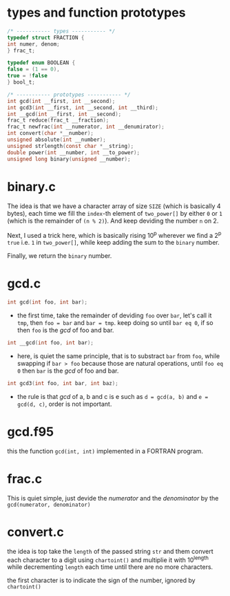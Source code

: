 * types and function prototypes
  #+BEGIN_SRC c
    /* ----------- types ----------- */
    typedef struct FRACTION {
	int numer, denom;
    } frac_t;

    typedef enum BOOLEAN {
	false = (1 == 0),
	true = !false
    } bool_t;

    /* ----------- prototypes ----------- */
    int gcd(int __first, int __second);
    int gcd3(int __first, int __second, int __third);
    int __gcd(int __first, int __second);
    frac_t reduce(frac_t __fraction);
    frac_t newfrac(int __numerator, int __denumirator);
    int convert(char *__number);
    unsigned absolute(int __number);
    unsigned strlength(const char *__string);
    double power(int __number, int __to_power);
    unsigned long binary(unsigned __number);

  #+END_SRC
* binary.c
  The idea is that we have a character array of size =SIZE= (which is basically 4 bytes), each time we fill the =index=-th element of =two_power[]= by either =0= or =1= (which is the remainder of =(n % 2)=). And keep deviding the number =n= on 2.

  Next, I used a trick here, which is basically rising 10^{p} wherever we find a 2^{p} =true= i.e. =1= in =two_power[]=, while keep adding the sum to the =binary= number.

  Finally, we return the =binary= number.

* gcd.c
    #+BEGIN_SRC c
    int gcd(int foo, int bar);
    #+END_SRC
    
    + the first time, take the remainder of deviding =foo= over =bar=, let's call it =tmp=, then =foo = bar= and =bar = tmp=. keep doing so until =bar eq 0=, if so then =foo= is the /gcd/ of foo and bar. 

    #+BEGIN_SRC c
    int __gcd(int foo, int bar);
    #+END_SRC
    
    + here, is quiet the same principle, that is to substract =bar= from =foo=, while swapping if =bar > foo= because those are natural operations, until =foo eq 0= then =bar= is the /gcd/ of foo and bar.

    #+BEGIN_SRC c
    int gcd3(int foo, int bar, int baz);
    #+END_SRC

    + the rule is that /gcd/ of a, b and c is e such as =d = gcd(a, b)= and =e = gcd(d, c)=, order is not important.

* gcd.f95
  this the function =gcd(int, int)= implemented in a FORTRAN program.
* frac.c
  This is quiet simple, just devide the /numerator/ and the /denominator/ by the =gcd(numerator, denominator)=
* convert.c
  the idea is top take the =length= of the passed string =str= and them convert each character to a digit using =chartoint()= and multiplie it with 10^{length} while decrementing =length= each time until there are no more characters.

  the first character is to indicate the sign of the number, ignored by =chartoint()=
